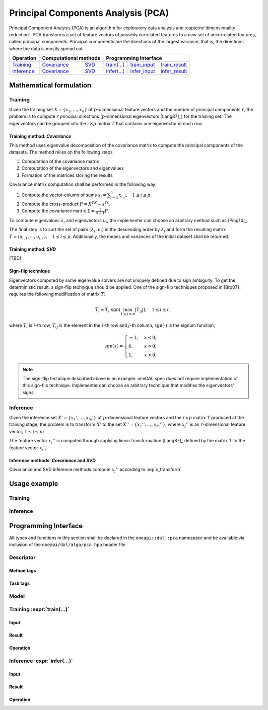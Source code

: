 .. highlight:: cpp
.. default-domain:: cpp

.. _alg_pca:

===================================
Principal Components Analysis (PCA)
===================================
Principal Component Analysis (PCA) is an algorithm for exploratory data analysis
and :capterm:`dimensionality reduction`. PCA transforms a set of feature vectors
of possibly correlated features to a new set of uncorrelated features, called
principal components. Principal components are the directions of the largest
variance, that is, the directions where the data is mostly spread out.

.. |t_math| replace:: `Training <pca_t_math_>`_
.. |t_cov| replace:: `Covariance <pca_t_math_cov_>`_
.. |t_svd| replace:: `SVD <pca_t_math_svd_>`_
.. |t_input| replace:: `train_input <pca_t_api_input_>`_
.. |t_result| replace:: `train_result <pca_t_api_result_>`_
.. |t_op| replace:: `train(...) <pca_t_api_>`_

.. |i_math| replace:: `Inference <pca_i_math_>`_
.. |i_cov| replace:: `Covariance <pca_i_math_cov_>`_
.. |i_svd| replace:: `SVD <pca_i_math_svd_>`_
.. |i_input| replace:: `infer_input <pca_i_api_input_>`_
.. |i_result| replace:: `infer_result <pca_i_api_result_>`_
.. |i_op| replace:: `infer(...) <pca_i_api_>`_

=============== ============= ============= ======== =========== ============
 **Operation**  **Computational methods**     **Programming Interface**
--------------- --------------------------- ---------------------------------
   |t_math|        |t_cov|       |t_svd|     |t_op|   |t_input|   |t_result|
   |i_math|        |i_cov|       |i_svd|     |i_op|   |i_input|   |i_result|
=============== ============= ============= ======== =========== ============

------------------------
Mathematical formulation
------------------------

.. _pca_t_math:

Training
--------
Given the training set :math:`X = \{ x_1, \ldots, x_n \}` of
:math:`p`-dimensional feature vectors and the number of principal components
:math:`r`, the problem is to compute :math:`r` principal directions
(:math:`p`-dimensional eigenvectors [Lang87]_) for the training set. The
eigenvectors can be grouped into the :math:`r \times p` matrix :math:`T` that
contains one eigenvector in each row.

.. _pca_t_math_cov:

Training method: *Covariance*
~~~~~~~~~~~~~~~~~~~~~~~~~~~~~

This method uses eigenvalue decomposition of the covariance matrix to compute
the principal components of the datasets. The method relies on the following
steps:

#. Computation of the covariance matrix
#. Computation of the eigenvectors and eigenvalues
#. Formation of the matrices storing the results

Covariance matrix computation shall be performed in the following way:

#. Compute the vector-column of sums :math:`s_i = \sum_{j=1}^n x_{i,j}, \quad 1 \leq i \leq p`.

#. Compute the cross-product :math:`P = X^TX - s^Ts`.

#. Compute the covariance matrix :math:`\Sigma = \frac{1}{n - 1} P`.

To compute eigenvalues :math:`\lambda_i` and eigenvectors :math:`\upsilon_i`, the implementer can choose an arbitrary
method such as [Ping14]_.

The final step is to sort the set of pairs :math:`(\lambda_i, \upsilon_i)` in
the descending order by :math:`\lambda_i` and form the resulting matrix :math:`T
= (\upsilon_{i,1}, \cdots, \upsilon_{i,r}), \quad 1 \leq i \leq p`.
Additionally, the means and variances of the initial dataset shall be returned.

.. _pca_t_math_svd:

Training method: *SVD*
~~~~~~~~~~~~~~~~~~~~~~
[TBD]

Sign-flip technique
~~~~~~~~~~~~~~~~~~~
Eigenvectors computed by some eigenvalue solvers are not uniquely defined due to
sign ambiguity. To get the deterministic result, a sign-flip technique should be
applied. One of the sign-flip techniques proposed in [Bro07]_ requires the
following modification of matrix :math:`T`:

.. math::
   \hat{T}_i = T_i \cdot \mathrm{sgn}(\max_{1 \leq j \leq p } |{T}_{ij}|), \quad 1 \leq i \leq r,

where :math:`T_i` is :math:`i`-th row, :math:`T_{ij}` is the element in the
:math:`i`-th row and :math:`j`-th column, :math:`\mathrm{sgn}(\cdot)` is the
signum function,

.. math::
   \mathrm{sgn}(x) =
      \begin{cases}
         -1, & x < 0, \\
          0, & x = 0, \\
          1, & x > 0.
      \end{cases}

.. note::
   The sign-flip technique described above is an example. oneDAL spec does not
   require implementation of this sign-flip technique. Implementer can choose an
   arbitrary technique that modifies the eigenvectors' signs.


.. _pca_i_math:

Inference
---------
Given the inference set :math:`X' = \{ x_1', \ldots, x_m' \}` of
:math:`p`-dimensional feature vectors and the :math:`r \times p` matrix
:math:`T` produced at the training stage, the problem is to transform :math:`X'`
to the set :math:`X'' = \{ x_1'', \ldots, x_m'' \}`, where :math:`x_{j}''` is an
:math:`r`-dimensional feature vector, :math:`1 \leq j \leq m`.

The feature vector :math:`x_{j}''` is computed through applying linear
transformation [Lang87]_ defined by the matrix :math:`T` to the feature vector
:math:`x_{j}'`,

.. math::
   :label: x_transform

   x_{j}'' = T x_{j}', \quad 1 \leq j \leq m.


.. _pca_i_math_cov:
.. _pca_i_math_svd:

Inference methods: *Covariance* and *SVD*
~~~~~~~~~~~~~~~~~~~~~~~~~~~~~~~~~~~~~~~~~
Covariance and SVD inference methods compute :math:`x_{j}''` according to
:eq:`x_transform`.


-------------
Usage example
-------------
Training
--------
.. onedal_code:: oneapi::dal::pca::example::run_training

Inference
---------
.. onedal_code:: oneapi::dal::pca::example::run_inference

---------------------
Programming Interface
---------------------
All types and functions in this section shall be declared in the
``oneapi::dal::pca`` namespace and be available via inclusion of the
``oneapi/dal/algo/pca.hpp`` header file.

Descriptor
----------
.. onedal_class:: oneapi::dal::pca::descriptor

Method tags
~~~~~~~~~~~
.. onedal_tags_namespace:: oneapi::dal::pca::method

Task tags
~~~~~~~~~
.. onedal_tags_namespace:: oneapi::dal::pca::task

Model
-----
.. onedal_class:: oneapi::dal::pca::model


.. _pca_t_api:

Training :expr:`train(...)`
--------------------------------
.. _pca_t_api_input:

Input
~~~~~
.. onedal_class:: oneapi::dal::pca::train_input


.. _pca_t_api_result:

Result
~~~~~~
.. onedal_class:: oneapi::dal::pca::train_result

Operation
~~~~~~~~~
.. onedal_func:: oneapi::dal::pca::train


.. _pca_i_api:

Inference :expr:`infer(...)`
----------------------------
.. _pca_i_api_input:

Input
~~~~~
.. onedal_class:: oneapi::dal::pca::infer_input


.. _pca_i_api_result:

Result
~~~~~~
.. onedal_class:: oneapi::dal::pca::infer_result

Operation
~~~~~~~~~
.. onedal_func:: oneapi::dal::pca::infer
